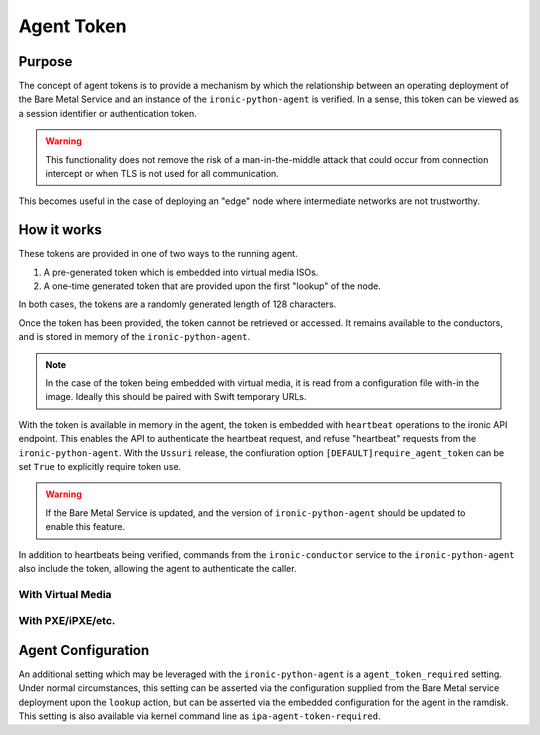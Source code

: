 .. _agent_token:

===========
Agent Token
===========

Purpose
=======

The concept of agent tokens is to provide a mechanism by which the
relationship between an operating deployment of the Bare Metal Service
and an instance of the ``ironic-python-agent`` is verified. In a sense,
this token can be viewed as a session identifier or authentication token.

.. warning::
   This functionality does not remove the risk of a man-in-the-middle attack
   that could occur from connection intercept or when TLS is not used for
   all communication.

This becomes useful in the case of deploying an "edge" node where intermediate
networks are not trustworthy.

How it works
============

These tokens are provided in one of two ways to the running agent.

1. A pre-generated token which is embedded into virtual media ISOs.
2. A one-time generated token that are provided upon the first "lookup"
   of the node.

In both cases, the tokens are a randomly generated length of 128 characters.

Once the token has been provided, the token cannot be retrieved or accessed.
It remains available to the conductors, and is stored in memory of the
``ironic-python-agent``.

.. note::
   In the case of the token being embedded with virtual media, it is read
   from a configuration file with-in the image. Ideally this should be paired
   with Swift temporary URLs.

With the token is available in memory in the agent, the token is embedded with
``heartbeat`` operations to the ironic API endpoint. This enables the API to
authenticate the heartbeat request, and refuse "heartbeat" requests from the
``ironic-python-agent``. With the ``Ussuri`` release, the confiuration option
``[DEFAULT]require_agent_token`` can be set ``True`` to explicitly require
token use.

.. warning::
   If the Bare Metal Service is updated, and the version of
   ``ironic-python-agent`` should be updated to enable this feature.

In addition to heartbeats being verified, commands from the
``ironic-conductor`` service to the ``ironic-python-agent`` also include the
token, allowing the agent to authenticate the caller.


With Virtual Media
------------------

.. seqdiag::
   :scale: 80

   diagram {
      API; Conductor; Baremetal; Swift; IPA;
      activation = none;
      span_height = 1;
      edge_length = 250;
      default_note_color = white;
      default_fontsize = 14;

      Conductor -> Conductor [label = "Generates a random token"];
      Conductor -> Conductor [label = "Generates configuration for IPA ramdisk"];
      Conductor -> Swift [label = "IPA image, with configuration is uploaded"];
      Conductor -> Baremetal [label = "Attach IPA virtual media in Swift as virtual CD"];
      Conductor -> Baremetal [label = "Conductor turns power on"];
      Baremetal -> Swift [label = "Baremetal reads virtual media"];
      Baremetal -> Baremetal [label = "Boots IPA virtual media image"];
      Baremetal -> Baremetal [label = "IPA is started"];
      IPA -> Baremetal [label = "IPA loads configuration and agent token into memory"];
      IPA -> API [label = "Lookup node"];
      API -> IPA [label = "API responds with node UUID and token value of '******'"];
      IPA -> API [label = "Heartbeat with agent token"];
   }

With PXE/iPXE/etc.
------------------

.. seqdiag::
   :scale: 80

   diagram {
      API; Conductor; Baremetal; iPXE; IPA;
      activation = none;
      span_height = 1;
      edge_length = 250;
      default_note_color = white;
      default_fontsize = 14;

      Conductor -> Baremetal [label = "Conductor turns power on"];
      Baremetal -> iPXE [label = "Baremetal reads kernel/ramdisk and starts boot"];
      Baremetal -> Baremetal [label = "Boots IPA virtual media image"];
      Baremetal -> Baremetal [label = "IPA is started"];
      IPA -> Baremetal [label = "IPA loads configuration"];
      IPA -> API [label = "Lookup node"];
      API -> Conductor [label = "API requests conductor to generates a random token"];
      API -> IPA [label = "API responds with node UUID and token value"];
      IPA -> API [label = "Heartbeat with agent token"];
   }

Agent Configuration
===================

An additional setting which may be leveraged with the ``ironic-python-agent``
is a ``agent_token_required`` setting. Under normal circumstances, this
setting can be asserted via the configuration supplied from the Bare Metal
service deployment upon the ``lookup`` action, but can be asserted via the
embedded configuration for the agent in the ramdisk. This setting is also
available via kernel command line as ``ipa-agent-token-required``.

